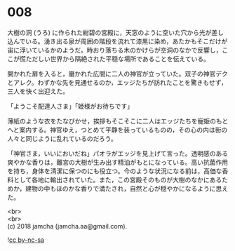 #+OPTIONS: toc:nil
#+OPTIONS: \n:t

* 008

  大樹の洞 (うろ) に作られた紺碧の宮殿に，天窓のように空いた穴から光が差し込んでいる。湧き出る泉が周囲の階段を流れて漆黒に染め，あたかもそこだけが宙に浮いているかのようだ。時おり落ちる木のかけらが空洞のなかで反響し，ここが慌ただしい世界から隔絶された平穏な場所であることを伝えている。

  開かれた扉を入ると，磨かれた広間に二人の神官が立っていた。双子の神官デクとアレク。わずかな先を見通せるのか，エッジたちが訪れたことを驚きもせず，三人を快く出迎えた。

  「ようこそ配達人さま」「姫様がお待ちです」

  薄紙のような衣をたなびかせ，挨拶もそこそこに二人はエッジたちを寵姫のもとへと案内する。神官ゆえ，つとめて平静を装っているものの，その心の内は街の人々と同じように乱れているのだろう。

  「神官さま，いいにおいだね」パオラがエッジを見上げて言った。透明感のある爽やかな香りは，離宮の大樹が生み出す精油がもとになっている。高い抗菌作用を持ち，身体を清潔に保つのにも役立つ。今のような状況になる前は，高価な香料として各地に輸出されていた。また，この宮殿そのものが大樹のなかにあるためか，建物の中もほのかな香りで満たされ，自然と心が穏やかになるように思えた。

  <br>
  <br>
  (c) 2018 jamcha (jamcha.aa@gmail.com).

  ![[http://i.creativecommons.org/l/by-nc-sa/4.0/88x31.png][cc by-nc-sa]]
